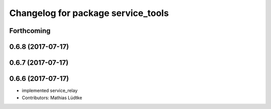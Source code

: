 ^^^^^^^^^^^^^^^^^^^^^^^^^^^^^^^^^^^
Changelog for package service_tools
^^^^^^^^^^^^^^^^^^^^^^^^^^^^^^^^^^^

Forthcoming
-----------

0.6.8 (2017-07-17)
------------------

0.6.7 (2017-07-17)
------------------

0.6.6 (2017-07-17)
------------------
* implemented service_relay
* Contributors: Mathias Lüdtke
